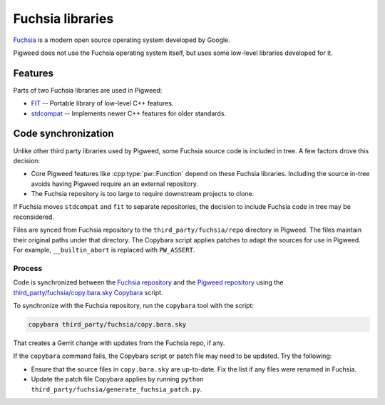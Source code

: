 .. _module-pw_third_party_fuchsia:

=================
Fuchsia libraries
=================
`Fuchsia <https://fuchsia.dev/>`_ is a modern open source operating system
developed by Google.

Pigweed does not use the Fuchsia operating system itself, but uses some
low-level libraries developed for it.

--------
Features
--------
Parts of two Fuchsia libraries are used in Pigweed:

- `FIT <https://cs.opensource.google/fuchsia/fuchsia/+/main:sdk/lib/fit/>`_ --
  Portable library of low-level C++ features.
- `stdcompat <https://cs.opensource.google/fuchsia/fuchsia/+/main:sdk/lib/stdcompat/>`_ --
  Implements newer C++ features for older standards.

--------------------
Code synchronization
--------------------
Unlike other third party libraries used by Pigweed, some Fuchsia source code is
included in tree. A few factors drove this decision:

- Core Pigweed features like :cpp:type:`pw::Function` depend on these Fuchsia
  libraries. Including the source in-tree avoids having Pigweed require an
  an external repository.
- The Fuchsia repository is too large to require downstream projects to clone.

If Fuchsia moves ``stdcompat`` and ``fit`` to separate repositories, the
decision to include Fuchsia code in tree may be reconsidered.

Files are synced from Fuchsia repository to the ``third_party/fuchsia/repo``
directory in Pigweed. The files maintain their original paths under that
directory. The Copybara script applies patches to adapt the sources for use in
Pigweed. For example, ``__builtin_abort`` is replaced with ``PW_ASSERT``.

Process
=======
Code is synchronized between the `Fuchsia repository
<https://fuchsia.googlesource.com/fuchsia>`_ and the `Pigweed repository
<https://pigweed.googlesource.com/pigweed/pigweed>`_ using the
`third_party/fuchsia/copy.bara.sky
<https://cs.opensource.google/pigweed/pigweed/+/main:third_party/fuchsia/copy.bara.sky>`_
`Copybara <https://github.com/google/copybara>`_ script.

To synchronize with the Fuchsia repository, run the ``copybara`` tool with the
script:

.. code-block:: bash

   copybara third_party/fuchsia/copy.bara.sky

That creates a Gerrit change with updates from the Fuchsia repo, if any.

If the ``copybara`` command fails, the Copybara script or patch file may need to
be updated. Try the following:

- Ensure that the source files in ``copy.bara.sky`` are up-to-date. Fix the list
  if any files were renamed in Fuchsia.
- Update the patch file Copybara applies by running ``python
  third_party/fuchsia/generate_fuchsia_patch.py``.
